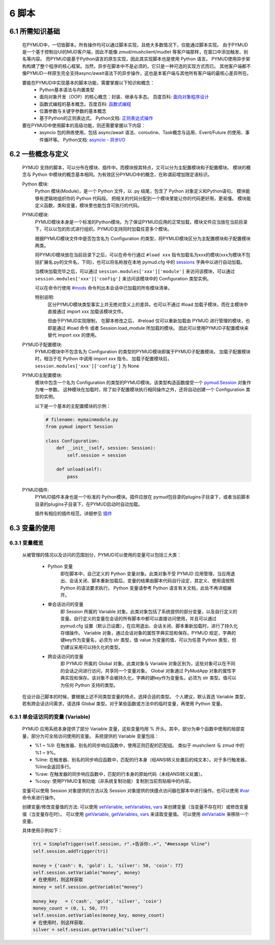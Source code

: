 6 脚本
===============

6.1 所需知识基础
------------------

    在PYMUD中，一切皆脚本。所有操作均可以通过脚本实现，且绝大多数情况下，仅能通过脚本实现。
    由于PYMUD是一个基于控制台UI的MUD客户端，因此不能像 zmud/mushclient/mudlet 等客户端那样，在窗口中添加触发、别名等内容。
    而PYMUD是基于Python语言的原生实现，因此其实现脚本也是使用 Python 语言。
    PYMUD使用异步架构构建了整个程序的核心框架。当然，异步在脚本中不是必须的，它只是一种可选的实现方式而已。
    其他客户端都不像PYMUD一样原生完全支持async/await语法下的异步操作，这也是本客户端与其他所有客户端的最核心差异所在。

    要能在PYMUD中实现基本的脚本功能，需要掌握以下知识和概念：
        - Python基本语法与内置类型
        - 面向对象开发（OOP）的核心概念：封装、继承与多态。 百度百科: `面向对象程序设计 <https://baike.baidu.com/item/%E9%9D%A2%E5%90%91%E5%AF%B9%E8%B1%A1%E7%A8%8B%E5%BA%8F%E8%AE%BE%E8%AE%A1/24792>`_
        - 函数式编程的基本概念。百度百科: `函数式编程 <https://baike.baidu.com/item/%E5%87%BD%E6%95%B0%E5%BC%8F%E7%BC%96%E7%A8%8B>`_
        - 位置参数与关键字参数的基本概念
        - 基于Python的正则表达式。 Python文档: `正则表达式操作 <https://docs.python.org/zh-cn/3.10/library/re.html>`_

    要在PYMUD中使用脚本的高级功能，则还需要掌握以下内容：
        - asyncio 包的熟练使用，包括 async/await 语法、coroutine、Task概念与运用、Event/Future 的使用、事件循环等。 Python文档: `asyncio - 异步I/O <https://docs.python.org/zh-cn/3.10/library/asyncio.html>`_ 


6.2 一些概念与定义
------------------------

    PYMUD 支持的脚本，可以分布在模块、插件中。而模块按其特点，又可以分为主配置模块和子配置模块。
    模块的概念与 Python 中模块的概念基本相同。为有效区分PYMUD中的概念，在称谓前增加限定语标识。

    Python 模块:
        Python 模块(Module)，是一个 Python 文件，以 .py 结尾，包含了 Python 对象定义和Python语句。
        模块能够有逻辑地组织你的 Python 代码段。
        把相关的代码分配到一个模块里能让你的代码更好用，更易懂。
        模块能定义函数，类和变量，模块里也能包含可执行的代码。

    PYMUD模块:
        PYMUD模块本身是一个标准的Python模块。为了保证PYMUD应用的正常加载，模块文件应当放在当前目录下，可以以包的形式进行组织。PYMUD支持同时加载任意多个模块。

        根据PYMUD模块文件中是否包含名为 Configuration 的类型，将PYMUD模块区分为主配置模块和子配置模块两类。

        将PYMUD模块放在当前目录下之后，可以在命令行通过 ``#load xxx`` 指令加载名为xxx的模块(xxx为模块不包括扩展名.py的文件名，下同)，也可以将名称放在本地 pymud.cfg 中的 sessions_ 字典中以进行自动加载。

        当模块加载完毕之后，可以通过 ``session.modules['xxx']['module']`` 来访问该模块，可以通过 ``session.modules['xxx']['config']`` 来访问该模块中的 Configuration 类型实例。

        可以在命令行使用 `#mods`_ 命令列出本会话中已加载的所有模块清单。

        特别说明:
            区分PYMUD模块类型事实上并无绝对意义上的差异。也可以不通过 #load 加载子模块，而在主模块中直接通过 import xxx 加载该模块文件。

            但由于PYMUD实现限制， 在脚本修改之后， #reload 仅可以重新加载由 PYMUD 进行管理的模块，也即是通过 #load 命令 或者 Session.load_module 所加载的模块。
            因此可以使用PYMUD子配置模块来替代 import xxx 的使用。

    PYMUD子配置模块:
        PYMUD模块中不包含名为 Configuration 的类型的PYMUD模块即属于PYMUD子配置模块。
        加载子配置模块时，相当于在 Python 中调用 import xxx 指令。
        加载子配置模块后， ``session.modules['xxx']['config']`` 为 None

    PYMUD主配置模块:    
        模块中包含一个名为 Configuration 的类型的PYMUD模块。该类型构造函数接受一个 `pymud.Session`_ 对象作为唯一参数。
        这种模块在加载时，除了如子配置模块执行相同操作之外，还将自动创建一个 Configuration 类型的实例。

        以下是一个基本的主配置模块的示例：

        .. code:: Python
            
            # filename: mymainmodule.py
            from pymud import Session

            class Configuration:
                def __init__(self, session: Session):
                    self.session = session

                def unload(self):
                    pass
    
    PYMUD插件:
        PYMUD插件本身也是一个标准的 Python模块。插件应放在 pymud包目录的plugins子目录下，或者当前脚本目录的plugins子目录下，在PYMUD启动时自动加载。

        插件有相应的插件规范，详细参见 `插件`_


6.3 变量的使用
------------------------

6.3.1 变量概览
^^^^^^^^^^^^^^^^^^^^^

    从被管理的情况以及访问的范围划分，PYMUD可以使用的变量可以包括三大类：

        - Python 变量
            即在脚本中，自己定义的 Python 变量对象。此类对象不受 PYMUD 应用管理，当应用退出、会话关闭、脚本重新加载后，变量的结果由脚本代码自行设定，其定义、使用请按照 Python 的语法要求执行。
            Python 变量请参考 Python 语言有关文档，此处不再详细展开。

        - 单会话访问的变量
            即 Session 所属的 Variable 对象。此类对象包括了系统提供的部分变量，以及自行定义的变量。自行定义的变量在会话的所有脚本中都可以直接访问使用，并且可以通过 pymud.cfg 设置（默认已设置），在应用退出、会话关闭、脚本重新加载时，进行了持久化存储操作。
            Variable 对象，通过会话对象的属性字典实现和保存。PYMUD 规定，字典的键key作为变量名，必须为 str 类型，值 value 为变量的值，可以为任意 Python 类型，但仍建议采用可以持久化的类型。
        
        - 跨会话访问的变量
             即 PYMUD 所属的 Global 对象。此类对象与 Variable 对象区别为，这些对象可以在不同的会话之间进行访问，共享同一个变量对象。
             Global 对象通过 PyMudApp 对象的属性字典实现和保存。该对象不会被持久化，字典的键key作为变量名，必须为 str 类型。值可以为任何 Python 支持的类型。

    在设计自己脚本的时候，要根据上述不同类型变量的特点，选择合适的类型。
    个人建议，默认首选 Variable 类型，若有跨会话访问需求，请选择 Global 类型。对于某些函数或方法中的临时变量，再使用 Python 变量。

6.3.1 单会话访问的变量 (Variable) 
^^^^^^^^^^^^^^^^^^^^^^^^^^^^^^^^^^^^^^^^^^

    PYMUD 应用系统本身提供了部分 Variable 变量，这些变量均用 % 开头。其中，部分为单个函数中使用的局部变量，部分为可全局访问使用的变量。 系统提供的 Variable 变量包括：

    - %1 ~ %9: 在触发器、别名的同步响应函数中，使用正则匹配的匹配组。 类似于 mushclient 与 zmud 中的 %1 ~ 9%。
    - %line: 在触发器、别名的同步响应函数中，匹配的行本身（经ANSI转义处置后的纯文本）。对于多行触发器， %line会返回多行。
    - %raw: 在触发器的同步响应函数中，匹配的行本身的原始代码（未经ANSI转义处置）。
    - %copy: 使用PYMUD复制功能（非系统复制功能）复制到当前剪贴板中的内容。

    变量可以使用 Session 对象提供的方法以及 Session 对象提供的快捷点访问器在脚本中进行操作。也可以使用 `#var <syscommand.html#var>`_ 命令来进行操作。
    
    创建变量/修改变量值的方法:
    可以使用 `setVariable <references.html#pymud.Session.setVariable>`_, `setVariables <references.html#pymud.Session.setVariables>`_, `vars <references.html#pymud.Session.vars>`_ 来创建变量（当变量不存在时）或修改变量值（当变量存在时）。
    可以使用 `getVariable <references.html#pymud.Session.getVariable>`_, `getVariables <references.html#pymud.Session.getVariables>`_, `vars <references.html#pymud.Session.vars>`_ 来读取变量值。
    可以使用 `delVariable <references.html#pymud.Session.delVariable>`_ 来移除一个变量。
    
    具体使用示例如下：

    .. code:: Python

        tri = SimpleTrigger(self.session, r".+告诉你:.+", "#message %line")
        self.session.addTrigger(tri)

        money = {'cash': 0, 'gold': 1, 'silver': 50, 'coin': 77}
        self.session.setVariable("money", money)
        # 在使用时，则这样获取
        money = self.session.getVariable("money")

        money_key   = ('cash', 'gold', 'silver', 'coin')
        money_count = (0, 1, 50, 77)
        self.session.setVariables(money_key, money_count)
        # 在使用时，则这样获取.
        silver = self.session.getVariable("silver")




.. _#mods: syscommand.html#modules
.. _pymud.Session: references.html#pymud.Session
.. _sessions: settings.html#sessions
.. _插件: plugins.html